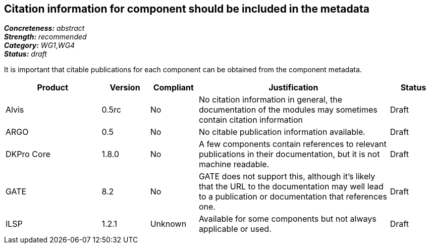 == Citation information for component should be included in the metadata

[%hardbreaks]
[small]#*_Concreteness:_* __abstract__#
[small]#*_Strength:_*     __recommended__#
[small]#*_Category:_*     __WG1__,__WG4__#
[small]#*_Status:_*       __draft__#

It is important that citable publications for each component can be obtained from the component metadata.

// Below is an example of how a compliance evaluation table could look. This is presently optional
// and may be moved to a more structured/principled format later maintained in separate files.
[cols="2,1,1,4,1"]
|====
|Product|Version|Compliant|Justification|Status

| Alvis
| 0.5rc
| No
| No citation information in general, the documentation of the modules may sometimes contain citation information
| Draft

| ARGO
| 0.5
| No
| No citable publication information available.
| Draft

| DKPro Core
| 1.8.0
| No
| A few components contain references to relevant publications in their documentation, but it is not machine readable.
| Draft

| GATE
| 8.2
| No
| GATE does not support this, although it's likely that the URL to the documentation may well lead to a publication or documentation that references one.
| Draft

| ILSP
| 1.2.1
| Unknown
| Available for some components but not always applicable or used.
| Draft
|====
